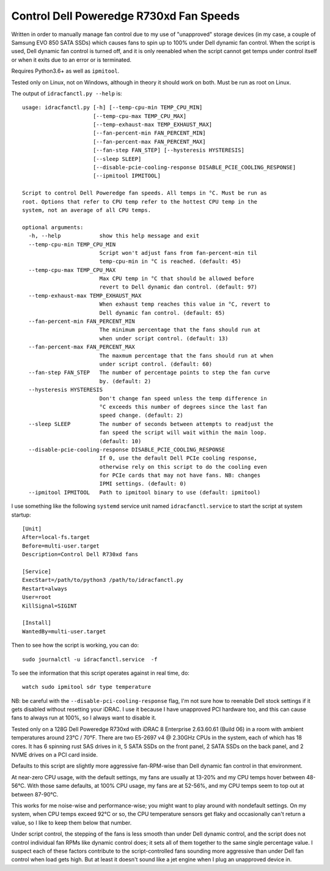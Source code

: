 Control Dell Poweredge R730xd Fan Speeds
========================================

Written in order to manually manage fan control due to my use of "unapproved"
storage devices (in my case, a couple of Samsung EVO 850 SATA SSDs) which
causes fans to spin up to 100% under Dell dynamic fan control.  When the script
is used, Dell dynamic fan control is turned off, and it is only reenabled when
the script cannot get temps under control itself or when it exits due to an
error or is terminated.

Requires Python3.6+ as well as ``ipmitool``.

Tested only on Linux, not on Windows, although in theory it should work on
both.  Must be run as root on Linux.

The output of ``idracfanctl.py --help`` is::

  usage: idracfanctl.py [-h] [--temp-cpu-min TEMP_CPU_MIN]
                        [--temp-cpu-max TEMP_CPU_MAX]
                        [--temp-exhaust-max TEMP_EXHAUST_MAX]
                        [--fan-percent-min FAN_PERCENT_MIN]
                        [--fan-percent-max FAN_PERCENT_MAX]
                        [--fan-step FAN_STEP] [--hysteresis HYSTERESIS]
                        [--sleep SLEEP]
                        [--disable-pcie-cooling-response DISABLE_PCIE_COOLING_RESPONSE]
                        [--ipmitool IPMITOOL]

  Script to control Dell Poweredge fan speeds. All temps in °C. Must be run as
  root. Options that refer to CPU temp refer to the hottest CPU temp in the
  system, not an average of all CPU temps.

  optional arguments:
    -h, --help            show this help message and exit
    --temp-cpu-min TEMP_CPU_MIN
                          Script won't adjust fans from fan-percent-min til
                          temp-cpu-min in °C is reached. (default: 45)
    --temp-cpu-max TEMP_CPU_MAX
                          Max CPU temp in °C that should be allowed before
                          revert to Dell dynamic dan control. (default: 97)
    --temp-exhaust-max TEMP_EXHAUST_MAX
                          When exhaust temp reaches this value in °C, revert to
                          Dell dynamic fan control. (default: 65)
    --fan-percent-min FAN_PERCENT_MIN
                          The minimum percentage that the fans should run at
                          when under script control. (default: 13)
    --fan-percent-max FAN_PERCENT_MAX
                          The maxmum percentage that the fans should run at when
                          under script control. (default: 60)
    --fan-step FAN_STEP   The number of percentage points to step the fan curve
                          by. (default: 2)
    --hysteresis HYSTERESIS
                          Don't change fan speed unless the temp difference in
                          °C exceeds this number of degrees since the last fan
                          speed change. (default: 2)
    --sleep SLEEP         The number of seconds between attempts to readjust the
                          fan speed the script will wait within the main loop.
                          (default: 10)
    --disable-pcie-cooling-response DISABLE_PCIE_COOLING_RESPONSE
                          If 0, use the default Dell PCIe cooling response,
                          otherwise rely on this script to do the cooling even
                          for PCIe cards that may not have fans. NB: changes
                          IPMI settings. (default: 0)
    --ipmitool IPMITOOL   Path to ipmitool binary to use (default: ipmitool)

I use something like the following ``systemd`` service unit named
``idracfanctl.service`` to start the script at system startup::

  [Unit]
  After=local-fs.target
  Before=multi-user.target
  Description=Control Dell R730xd fans

  [Service]
  ExecStart=/path/to/python3 /path/to/idracfanctl.py
  Restart=always
  User=root
  KillSignal=SIGINT

  [Install]
  WantedBy=multi-user.target

Then to see how the script is working, you can do::

   sudo journalctl -u idracfanctl.service  -f

To see the information that this script operates against in real time, do::

   watch sudo ipmitool sdr type temperature

NB: be careful with the ``--disable-pci-cooling-response`` flag, I'm not sure
how to reenable Dell stock settings if it gets disabled without resetting your
iDRAC.  I use it because I have unapproved PCI hardware too, and this can cause
fans to always run at 100%, so I always want to disable it.

Tested only on a 128G Dell Poweredge R730xd with iDRAC 8 Enterprise 2.63.60.61
(Build 06) in a room with ambient temperatures around 23°C / 70°F.  There are
two E5-2697 v4 @ 2.30GHz CPUs in the system, each of which has 18 cores.  It
has 6 spinning rust SAS drives in it, 5 SATA SSDs on the front panel, 2 SATA
SSDs on the back panel, and 2 NVME drives on a PCI card inside.

Defaults to this script are slightly more aggressive fan-RPM-wise than Dell
dynamic fan control in that environment.

At near-zero CPU usage, with the default settings, my fans are usually at
13-20% and my CPU temps hover between 48-56°C.  With those same defaults, at
100% CPU usage, my fans are at 52-56%, and my CPU temps seem to top out at
between 87-90°C.

This works for me noise-wise and performance-wise; you might want to play
around with nondefault settings.  On my system, when CPU temps exceed 92°C or
so, the CPU temperature sensors get flaky and occasionally can't return a
value, so I like to keep them below that number.

Under script control, the stepping of the fans is less smooth than under Dell
dynamic control, and the script does not control individual fan RPMs like
dynamic control does; it sets all of them together to the same single
percentage value. I suspect each of these factors contribute to the
script-controlled fans sounding more aggressive than under Dell fan control
when load gets high.  But at least it doesn't sound like a jet engine when I
plug an unapproved device in.

